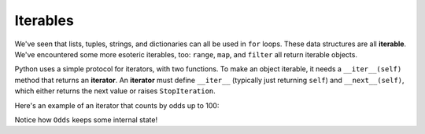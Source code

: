 Iterables
=========

We've seen that lists, tuples, strings, and dictionaries can all be used in ``for`` loops. These data structures are all **iterable**. We've encountered some more esoteric iterables, too: ``range``, ``map``, and ``filter`` all return iterable objects.

Python uses a simple protocol for iterators, with two functions. To make an object iterable, it needs a ``__iter__(self)`` method that returns an **iterator**. An **iterator** must define ``__iter__`` (typically just returning ``self``) and ``__next__(self)``, which either returns the next value or raises ``StopIteration``.

Here's an example of an iterator that counts by odds up to 100:

.. exec_code::

    class Odds(object):
        def __init__(self):
            self.__v = 1

        def __iter__(self):
            return self

        def __next__(self):
            v = self.__v

            if v >= 100: raise StopIteration

            self.__v += 2
            return v

    for x in Odds():
        print(x)

Notice how ``Odds`` keeps some internal state!